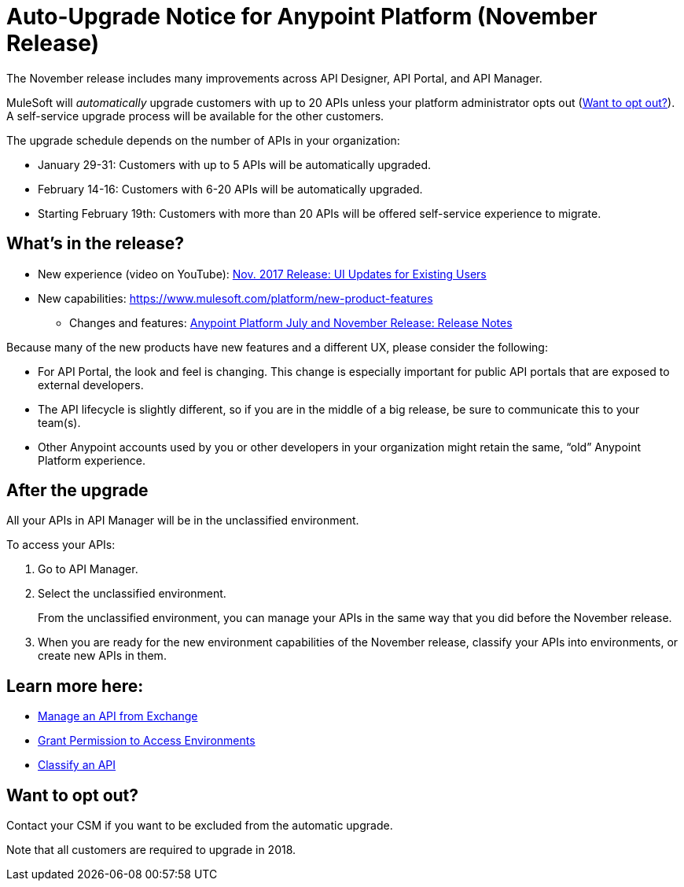 = Auto-Upgrade Notice for Anypoint Platform (November Release)

The November release includes many improvements across API Designer, API Portal, and API Manager.

MuleSoft will _automatically_ upgrade customers with up to 20 APIs unless your platform administrator opts out (<<opt_out>>). A self-service upgrade process will be available for the other customers.

The upgrade schedule depends on the number of APIs in your organization:

* January 29-31: Customers with up to 5 APIs will be automatically upgraded.
* February 14-16: Customers with 6-20 APIs will be automatically upgraded.
* Starting February 19th: Customers with more than 20 APIs will be offered self-service experience to migrate.

== What’s in the release?

* New experience (video on YouTube): https://www.youtube.com/watch?v=oL827WlMmfM&feature=youtu.be[Nov. 2017 Release: UI Updates for Existing Users]
* New capabilities: https://www.mulesoft.com/platform/new-product-features
 ** Changes and features: link:anypoint-november-release[Anypoint Platform July and November Release: Release Notes]

Because many of the new products have new features and a different UX, please consider the following:

* For API Portal, the look and feel is changing. This change is especially important for public API portals that are exposed to external developers.
* The API lifecycle is slightly different, so if you are in the middle of a big release, be sure to communicate this to your team(s).
* Other Anypoint accounts used by you or other developers in your organization might retain the same, “old” Anypoint Platform experience.

== After the upgrade

All your APIs in API Manager will be in the unclassified environment.

To access your APIs:

. Go to API Manager.
. Select the unclassified environment.
+
From the unclassified environment, you can manage your APIs in the same way that you did before the November release.
+
. When you are ready for the new environment capabilities of the November release, classify your APIs into environments, or create new APIs in them.

== Learn more here:

* link:/api-manager/manage-exchange-api-task[Manage an API from Exchange]
* link:/api-manager/environment-permission-task[Grant Permission to Access Environments]
* link:/api-manager/classify-api-task[Classify an API]

[[opt_out]]
== Want to opt out?

Contact your CSM if you want to be excluded from the automatic upgrade.

Note that all customers are required to upgrade in 2018.
